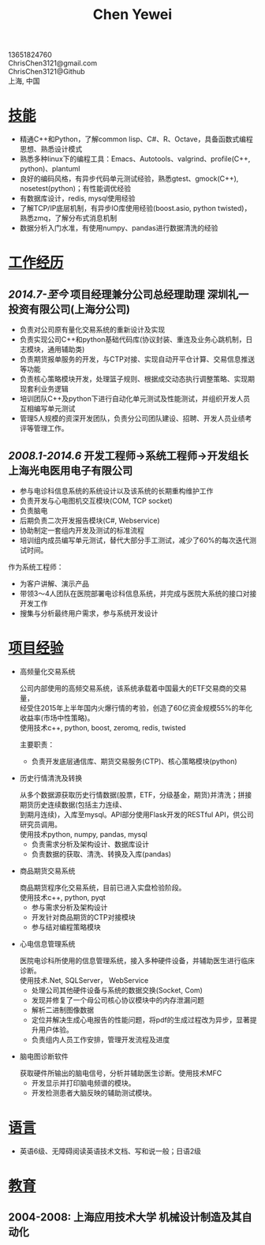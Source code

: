 #+TITLE: Chen Yewei
#+KEYWORDS: Resume, Chen Yewei, ChrisChen3121
#+OPTIONS: H:2 toc:nil num:nil ^:nil
#+HTML_HEAD: <link rel="stylesheet" type="text/css" href="resume.css" />
#+BEGIN_CENTER
13651824760\\
ChrisChen3121@gmail.com\\
ChrisChen3121@Github\\
上海, 中国\\
#+END_CENTER

* _技能_
- 精通C++和Python，了解common lisp、C#、R、Octave，具备函数式编程思想、熟悉设计模式
- 熟悉多种linux下的编程工具：Emacs、Autotools、valgrind、profile(C++, python)、plantuml
- 良好的编码风格，有异步代码单元测试经验，熟悉gtest、gmock(C++), nosetest(python)；有性能调优经验
- 有数据库设计，redis, mysql使用经验
- 了解TCP/IP底层机制，有异步IO库使用经验(boost.asio, python twisted)，熟悉zmq，了解分布式消息机制
- 数据分析入门水准，有使用numpy、pandas进行数据清洗的经验

* _工作经历_
** /2014.7-至今/  项目经理兼分公司总经理助理  深圳礼一投资有限公司(上海分公司)
- 负责对公司原有量化交易系统的重新设计及实现
- 负责实现公司C++和python基础代码库(协议封装、重连及业务心跳机制，日志模块，通用辅助类)
- 负责期货报单服务的开发，与CTP对接、实现自动开平仓计算、交易信息推送等功能
- 负责核心策略模块开发，处理篮子规则、根据成交动态执行调整策略、实现期现套利业务逻辑
- 培训团队C++及python下进行自动化单元测试及性能测试，并组织开发人员互相编写单元测试
- 管理5人规模的资深开发团队，负责分公司团队建设、招聘、开发人员业绩考评等管理工作。

** /2008.1-2014.6/  开发工程师->系统工程师->开发组长 上海光电医用电子有限公司
- 参与电诊科信息系统的系统设计以及该系统的长期重构维护工作
- 负责开发与心电图机交互模块(COM, TCP socket)
- 负责脑电
- 后期负责二次开发报告模块(C#, Webservice)
- 协助制定一套组内开发及测试的标准流程
- 培训组内成员编写单元测试，替代大部分手工测试，减少了60%的每次迭代测试时间。

作为系统工程师：
- 为客户讲解、演示产品
- 带领3～4人团队在医院部署电诊科信息系统，并完成与医院大系统的接口对接开发工作
- 搜集与分析最终用户需求，参与系统开发设计

* _项目经验_
- 高频量化交易系统
  #+BEGIN_VERSE
  公司内部使用的高频交易系统，该系统承载着中国最大的ETF交易商的交易量，
  经受住2015年上半年国内火爆行情的考验，创造了60亿资金规模55%的年化收益率(市场中性策略)。
  使用技术c++, python, boost, zeromq, redis, twisted
  #+END_VERSE
  主要职责：
  - 负责开发底层通信库、期货交易服务(CTP)、核心策略模块(python)

- 历史行情清洗及转换
  #+BEGIN_VERSE
  从多个数据源获取历史行情数据(股票，ETF，分级基金，期货)并清洗；拼接期货历史连续数据(包括主力连续、
  到期月连续)，入库至mysql。API部分使用Flask开发的RESTful API，供公司研究员调用。
  使用技术python, numpy, pandas, mysql
  #+END_VERSE
  - 负责需求分析及架构设计、数据库设计
  - 负责数据的获取、清洗、转换及入库(pandas)

- 商品期货交易系统
  #+BEGIN_VERSE
  商品期货程序化交易系统，目前已进入实盘检验阶段。
  使用技术c++, python, pyqt
  #+END_VERSE
  - 参与需求分析及架构设计
  - 开发针对商品期货的CTP对接模块
  - 参与结对编程策略模块

- 心电信息管理系统
  #+BEGIN_VERSE
  医院电诊科所使用的信息管理系统，接入多种硬件设备，并辅助医生进行临床诊断。
  使用技术.Net, SQLServer， WebService
  #+END_VERSE
  - 处理公司其他硬件设备与系统的数据交换(Socket, Com)
  - 发现并修复了一个母公司核心协议模块中的内存泄漏问题
  - 解析二进制图像数据
  - 定位并解决生成心电报告的性能问题，将pdf的生成过程改为异步，显著提升用户体验。
  - 负责组内人员工作安排，管理开发流程及进度

- 脑电图诊断软件
  #+BEGIN_VERSE
  获取硬件所输出的脑电信号，分析并辅助医生诊断。使用技术MFC
  #+END_VERSE
  - 开发显示并打印脑电频谱的模块。
  - 开发检测患者大脑反映的辅助测试模块。

* _语言_
- 英语6级、无障碍阅读英语技术文档、写和说一般；日语2级

* _教育_
** 2004-2008: 上海应用技术大学 机械设计制造及其自动化
